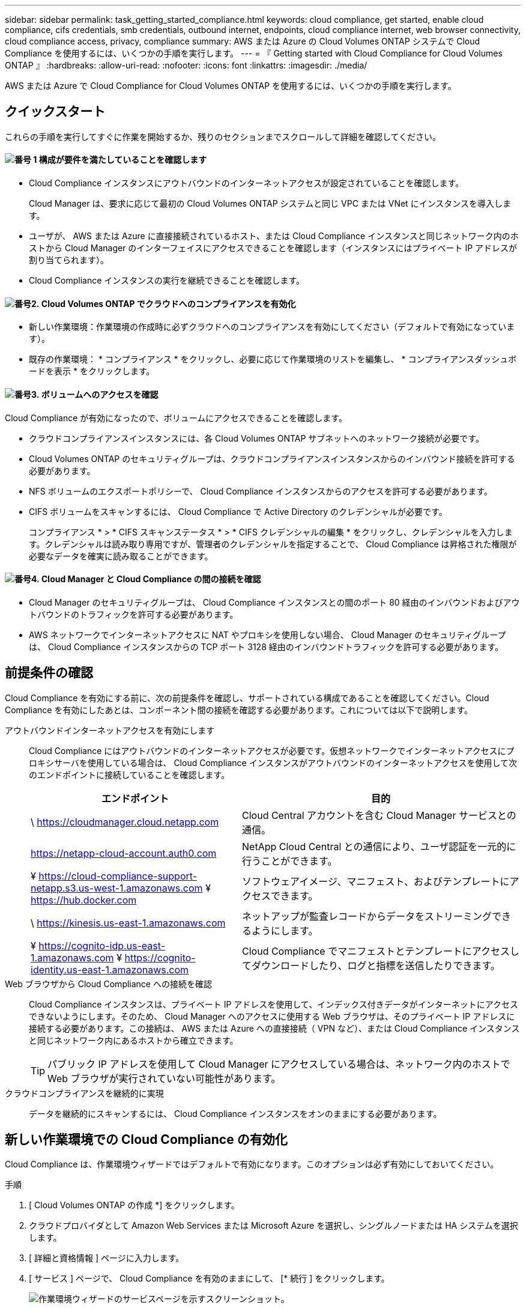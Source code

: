 ---
sidebar: sidebar 
permalink: task_getting_started_compliance.html 
keywords: cloud compliance, get started, enable cloud compliance, cifs credentials, smb credentials, outbound internet, endpoints, cloud compliance internet, web browser connectivity, cloud compliance access, privacy, compliance 
summary: AWS または Azure の Cloud Volumes ONTAP システムで Cloud Compliance を使用するには、いくつかの手順を実行します。 
---
= 『 Getting started with Cloud Compliance for Cloud Volumes ONTAP 』
:hardbreaks:
:allow-uri-read: 
:nofooter: 
:icons: font
:linkattrs: 
:imagesdir: ./media/


[role="lead"]
AWS または Azure で Cloud Compliance for Cloud Volumes ONTAP を使用するには、いくつかの手順を実行します。



== クイックスタート

これらの手順を実行してすぐに作業を開始するか、残りのセクションまでスクロールして詳細を確認してください。



==== image:number1.png["番号 1"] 構成が要件を満たしていることを確認します

[role="quick-margin-list"]
* Cloud Compliance インスタンスにアウトバウンドのインターネットアクセスが設定されていることを確認します。
+
Cloud Manager は、要求に応じて最初の Cloud Volumes ONTAP システムと同じ VPC または VNet にインスタンスを導入します。

* ユーザが、 AWS または Azure に直接接続されているホスト、または Cloud Compliance インスタンスと同じネットワーク内のホストから Cloud Manager のインターフェイスにアクセスできることを確認します（インスタンスにはプライベート IP アドレスが割り当てられます）。
* Cloud Compliance インスタンスの実行を継続できることを確認します。




==== image:number2.png["番号2."] Cloud Volumes ONTAP でクラウドへのコンプライアンスを有効化

[role="quick-margin-list"]
* 新しい作業環境：作業環境の作成時に必ずクラウドへのコンプライアンスを有効にしてください（デフォルトで有効になっています）。
* 既存の作業環境： * コンプライアンス * をクリックし、必要に応じて作業環境のリストを編集し、 * コンプライアンスダッシュボードを表示 * をクリックします。




==== image:number3.png["番号3."] ボリュームへのアクセスを確認

[role="quick-margin-para"]
Cloud Compliance が有効になったので、ボリュームにアクセスできることを確認します。

[role="quick-margin-list"]
* クラウドコンプライアンスインスタンスには、各 Cloud Volumes ONTAP サブネットへのネットワーク接続が必要です。
* Cloud Volumes ONTAP のセキュリティグループは、クラウドコンプライアンスインスタンスからのインバウンド接続を許可する必要があります。
* NFS ボリュームのエクスポートポリシーで、 Cloud Compliance インスタンスからのアクセスを許可する必要があります。
* CIFS ボリュームをスキャンするには、 Cloud Compliance で Active Directory のクレデンシャルが必要です。
+
コンプライアンス * > * CIFS スキャンステータス * > * CIFS クレデンシャルの編集 * をクリックし、クレデンシャルを入力します。クレデンシャルは読み取り専用ですが、管理者のクレデンシャルを指定することで、 Cloud Compliance は昇格された権限が必要なデータを確実に読み取ることができます。





==== image:number4.png["番号4."] Cloud Manager と Cloud Compliance の間の接続を確認

[role="quick-margin-list"]
* Cloud Manager のセキュリティグループは、 Cloud Compliance インスタンスとの間のポート 80 経由のインバウンドおよびアウトバウンドのトラフィックを許可する必要があります。
* AWS ネットワークでインターネットアクセスに NAT やプロキシを使用しない場合、 Cloud Manager のセキュリティグループは、 Cloud Compliance インスタンスからの TCP ポート 3128 経由のインバウンドトラフィックを許可する必要があります。




== 前提条件の確認

Cloud Compliance を有効にする前に、次の前提条件を確認し、サポートされている構成であることを確認してください。Cloud Compliance を有効にしたあとは、コンポーネント間の接続を確認する必要があります。これについては以下で説明します。

アウトバウンドインターネットアクセスを有効にします:: Cloud Compliance にはアウトバウンドのインターネットアクセスが必要です。仮想ネットワークでインターネットアクセスにプロキシサーバを使用している場合は、 Cloud Compliance インスタンスがアウトバウンドのインターネットアクセスを使用して次のエンドポイントに接続していることを確認します。
+
--
[cols="43,57"]
|===
| エンドポイント | 目的 


| \ https://cloudmanager.cloud.netapp.com | Cloud Central アカウントを含む Cloud Manager サービスとの通信。 


| https://netapp-cloud-account.auth0.com | NetApp Cloud Central との通信により、ユーザ認証を一元的に行うことができます。 


| ¥ https://cloud-compliance-support-netapp.s3.us-west-1.amazonaws.com ¥ https://hub.docker.com | ソフトウェアイメージ、マニフェスト、およびテンプレートにアクセスできます。 


| \ https://kinesis.us-east-1.amazonaws.com | ネットアップが監査レコードからデータをストリーミングできるようにします。 


| ¥ https://cognito-idp.us-east-1.amazonaws.com ¥ https://cognito-identity.us-east-1.amazonaws.com | Cloud Compliance でマニフェストとテンプレートにアクセスしてダウンロードしたり、ログと指標を送信したりできます。 
|===
--
Web ブラウザから Cloud Compliance への接続を確認:: Cloud Compliance インスタンスは、プライベート IP アドレスを使用して、インデックス付きデータがインターネットにアクセスできないようにします。そのため、 Cloud Manager へのアクセスに使用する Web ブラウザは、そのプライベート IP アドレスに接続する必要があります。この接続は、 AWS または Azure への直接接続（ VPN など）、または Cloud Compliance インスタンスと同じネットワーク内にあるホストから確立できます。
+
--

TIP: パブリック IP アドレスを使用して Cloud Manager にアクセスしている場合は、ネットワーク内のホストで Web ブラウザが実行されていない可能性があります。

--
クラウドコンプライアンスを継続的に実現:: データを継続的にスキャンするには、 Cloud Compliance インスタンスをオンのままにする必要があります。




== 新しい作業環境での Cloud Compliance の有効化

Cloud Compliance は、作業環境ウィザードではデフォルトで有効になります。このオプションは必ず有効にしておいてください。

.手順
. [ Cloud Volumes ONTAP の作成 *] をクリックします。
. クラウドプロバイダとして Amazon Web Services または Microsoft Azure を選択し、シングルノードまたは HA システムを選択します。
. [ 詳細と資格情報 ] ページに入力します。
. [ サービス ] ページで、 Cloud Compliance を有効のままにして、 [* 続行 ] をクリックします。
+
image:screenshot_cloud_compliance.gif["作業環境ウィザードのサービスページを示すスクリーンショット。"]

. ウィザードの各ページを設定し、システムを導入します。
+
ヘルプについては、を参照してください link:task_deploying_otc_aws.html["AWS での Cloud Volumes ONTAP の起動"] および link:task_deploying_otc_azure.html["Azure で Cloud Volumes ONTAP を起動します"]。



.結果
Cloud Volumes ONTAP システムでクラウドコンプライアンスが有効になっています。Cloud Compliance を初めて有効にした場合は、 Cloud Manager によってクラウドプロバイダに Cloud Compliance インスタンスが導入されます。インスタンスが使用可能になると、作成した各ボリュームにインスタンスが書き込まれた時点でデータのスキャンが開始されます。



== 既存の作業環境で Cloud Compliance を有効化

既存の Cloud Volumes ONTAP システムで Cloud Compliance を有効にするには、 Cloud Manager の * Compliance * タブを使用します。

また、作業環境を個別に選択して、 * 作業環境 * タブからクラウドへのコンプライアンスを有効にすることもできます。システムが 1 つしかない場合を除き、完了するまでに時間がかかります。

.複数の作業環境での手順
. Cloud Manager の上部で、 * Compliance * をクリックします。
. 特定の作業環境で Cloud Compliance を有効にする場合は、編集アイコンをクリックします。
+
それ以外の場合は、アクセス可能なすべての作業環境で Cloud Compliance が有効になります。

+
image:screenshot_show_compliance_dashboard.gif["スキャンする作業環境を選択するときにクリックするアイコンが表示される [ コンプライアンス ] タブのスクリーンショット。"]

. ［ * 遵守ダッシュボードを表示 * ］ をクリックします。


.単一の作業環境での手順
. Cloud Manager の上部で、 * 作業環境 * をクリックします。
. 作業環境を選択します。
. 右側のペインで、 * コンプライアンスを有効にする * をクリックします。
+
image:screenshot_enable_compliance.gif["作業環境を選択した後に作業環境タブで使用可能なコンプライアンスを有効化アイコンを示すスクリーンショット。"]



.結果
Cloud Compliance を初めて有効にした場合は、 Cloud Manager によってクラウドプロバイダに Cloud Compliance インスタンスが導入されます。

Cloud Compliance は、それぞれの作業環境でデータのスキャンを開始します。データは、 Cloud Compliance の初期スキャンが完了するとすぐに Compliance ダッシュボードに表示されます。所要時間はデータ量によって異なります。数分から数時間かかる場合もあります。



== Cloud Compliance がボリュームにアクセスできることの確認

ネットワーク、セキュリティグループ、およびエクスポートポリシーを確認して、 Cloud Compliance が Cloud Volumes ONTAP 上のボリュームにアクセスできることを確認します。CIFS ボリュームにアクセスできるようにするには、 Cloud Compliance に CIFS クレデンシャルを指定する必要があります。

.手順
. クラウドコンプライアンスインスタンスと各 Cloud Volumes ONTAP サブネットの間にネットワーク接続が確立されていることを確認します。
+
Cloud Manager は、要求に応じて最初の Cloud Volumes ONTAP システムと同じ VPC または VNet に Cloud Compliance インスタンスを導入します。そのため、一部の Cloud Volumes ONTAP システムが異なるサブネットまたは仮想ネットワークにある場合は、この手順が重要になります。

. Cloud Volumes ONTAP のセキュリティグループがクラウドコンプライアンスインスタンスからのインバウンドトラフィックを許可していることを確認してください。
+
Cloud Compliance インスタンスの IP アドレスからのトラフィックのセキュリティグループを開くか、仮想ネットワーク内からのすべてのトラフィックのセキュリティグループを開くことができます。

. NFS ボリュームのエクスポートポリシーに Cloud Compliance インスタンスの IP アドレスが含まれていて、各ボリュームのデータにアクセスできることを確認します。
. CIFS を使用する場合は、 Active Directory クレデンシャルを使用して Cloud Compliance を提供し、 CIFS ボリュームをスキャンできるようにします。
+
.. Cloud Manager の上部で、 * Compliance * をクリックします。
.. 右上の * CIFS Scan Status をクリックします。
+
image:screenshot_cifs_credentials.gif["コンテンツペインの右上にある [CIFS Scan Status] ボタンを示す [Compliance] タブのスクリーンショット。"]

.. 各 Cloud Volumes ONTAP システムについて、 * CIFS クレデンシャルの編集 * をクリックし、クラウド・コンプライアンスがシステム上の CIFS ボリュームにアクセスするために必要なユーザ名とパスワードを入力します。
+
クレデンシャルは読み取り専用ですが、管理者のクレデンシャルを指定することで、 Cloud Compliance は昇格された権限が必要なデータを読み取ることができます。クレデンシャルは Cloud Compliance インスタンスに保存されます。

+
クレデンシャルを入力すると、すべての CIFS ボリュームが認証されたことを示すメッセージが表示されます。

+
image:screenshot_cifs_status.gif["CIFS スキャンステータスページと、 CIFS クレデンシャルが正常に入力された 1 つの Cloud Volumes ONTAP システムを示すスクリーンショット。"]







== Cloud Manager から Cloud Compliance にアクセスできることの確認

Cloud Manager と Cloud Compliance の間の接続を確認し、 Cloud Compliance が検出したコンプライアンスの分析情報を確認します。

.手順
. Cloud Manager のセキュリティグループで、 Cloud Compliance インスタンスとの間のポート 80 経由のインバウンドおよびアウトバウンドのトラフィックが許可されていることを確認してください。
+
この接続により、 [ コンプライアンス ] タブに情報を表示できます。

. AWS ネットワークがインターネットアクセスに NAT やプロキシを使用しない場合は、 Cloud Manager のセキュリティグループを変更して、 Cloud Compliance インスタンスからの TCP ポート 3128 経由のインバウンドトラフィックを許可します。
+
これは、 Cloud Compliance インスタンスが、インターネットへのアクセスにプロキシとして Cloud Manager を使用するためです。

+

NOTE: このポートは、すべての新しい Cloud Manager インスタンスで、バージョン 3.7.5 以降でデフォルトで開きます。それより前のバージョンで作成された Cloud Manager インスタンスでは開きません。


